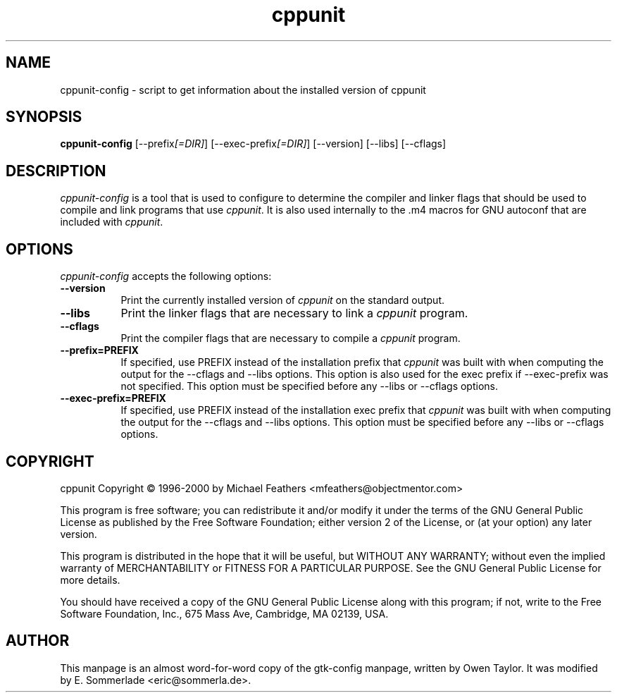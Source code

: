 .TH cppunit 1 "20 May 2000" Version 0.1.0
.SH NAME
cppunit-config - script to get information about the installed version of cppunit
.SH SYNOPSIS
.B cppunit-config
[\-\-prefix\fI[=DIR]\fP] [\-\-exec\-prefix\fI[=DIR]\fP] [\-\-version] [\-\-libs] [\-\-cflags]
.SH DESCRIPTION
.PP
\fIcppunit-config\fP is a tool that is used to configure to determine
the compiler and linker flags that should be used to compile and link
programs that use \fIcppunit\fP. It is also used internally to the .m4
macros for GNU autoconf that are included with \fIcppunit\fP.
.
.SH OPTIONS
.l
\fIcppunit-config\fP accepts the following options:
.TP 8
.B  \-\-version
Print the currently installed version of \fIcppunit\fP on the standard
output.
.TP 8
.B  \-\-libs
Print the linker flags that are necessary to link a \fIcppunit\fP
program.
.TP 8
.B  \-\-cflags
Print the compiler flags that are necessary to compile a \fIcppunit\fP
program.
.TP 8
.B  \-\-prefix=PREFIX
If specified, use PREFIX instead of the installation prefix that
\fIcppunit\fP was built with when computing the output for the
\-\-cflags and \-\-libs options. This option is also used for the exec
prefix if \-\-exec\-prefix was not specified. This option must be
specified before any \-\-libs or \-\-cflags options.
.TP 8
.B  \-\-exec\-prefix=PREFIX
If specified, use PREFIX instead of the installation exec prefix that
\fIcppunit\fP was built with when computing the output for the
\-\-cflags and \-\-libs options.  This option must be specified before
any \-\-libs or \-\-cflags options.
.SH COPYRIGHT
cppunit Copyright \(co 1996-2000 by Michael Feathers <mfeathers@objectmentor.com>  
.PP
This program is free software; you can redistribute it and/or modify
it under the terms of the GNU General Public License as published by
the Free Software Foundation; either version 2 of the License, or (at
your option) any later version.
.PP
This program is distributed in the hope that it will be useful, but
WITHOUT ANY WARRANTY; without even the implied warranty of
MERCHANTABILITY or FITNESS FOR A PARTICULAR PURPOSE. See the GNU
General Public License for more details.
.PP
You should have received a copy of the GNU General Public License
along with this program; if not, write to the Free Software
Foundation, Inc., 675 Mass Ave, Cambridge, MA 02139, USA.
.SH AUTHOR
This manpage is an almost word-for-word copy of the gtk-config
manpage, written by Owen Taylor.  It was modified by E. Sommerlade
<eric@sommerla.de>.

